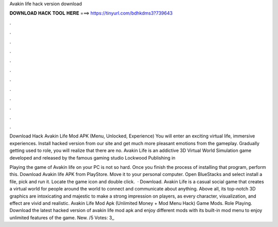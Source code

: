 Avakin life hack version download



𝐃𝐎𝐖𝐍𝐋𝐎𝐀𝐃 𝐇𝐀𝐂𝐊 𝐓𝐎𝐎𝐋 𝐇𝐄𝐑𝐄 ===> https://tinyurl.com/bdhkdms3?739643



.



.



.



.



.



.



.



.



.



.



.



.

Download Hack Avakin Life Mod APK (Menu, Unlocked, Experience) You will enter an exciting virtual life, immersive experiences. Install hacked version from our site and get much more pleasant emotions from the gameplay. Gradually getting used to role, you will realize that there are no. Avakin Life is an addictive 3D Virtual World Simulation game developed and released by the famous gaming studio Lockwood Publishing in 

Playing the game of Avakin life on your PC is not so hard. Once you finish the process of installing that program, perform this. Download Avakin life APK from PlayStore. Move it to your personal computer. Open BlueStacks and select install a file, pick and run it. Locate the game icon and double click.  · Download. Avakin Life is a casual social game that creates a virtual world for people around the world to connect and communicate about anything. Above all, its top-notch 3D graphics are intoxicating and majestic to make a strong impression on players, as every character, visualization, and effect are vivid and realistic. Avakin Life Mod Apk (Unlimited Money + Mod Menu Hack) Game Mods. Role Playing. Download the latest hacked version of avakin life mod apk and enjoy different mods with its built-in mod menu to enjoy unlimited features of the game. New. /5 Votes: 3,,

